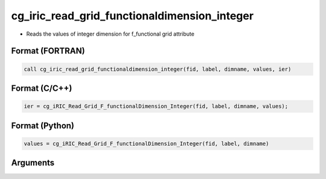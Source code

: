 cg_iric_read_grid_functionaldimension_integer
===============================================

-  Reads the values of integer dimension for f_functional grid attribute

Format (FORTRAN)
------------------
.. code-block:: fortran

   call cg_iric_read_grid_functionaldimension_integer(fid, label, dimname, values, ier)

Format (C/C++)
----------------
.. code-block:: c

   ier = cg_iRIC_Read_Grid_F_functionalDimension_Integer(fid, label, dimname, values);

Format (Python)
----------------
.. code-block:: python

   values = cg_iRIC_Read_Grid_F_functionalDimension_Integer(fid, label, dimname)

Arguments
---------

.. csv-table:: Arguments of cg_iric_read_grid_functionaldimension_integer
   :file: cg_iric_read_grid_functionaldimension_integer_args.csv
   :header-rows: 1

